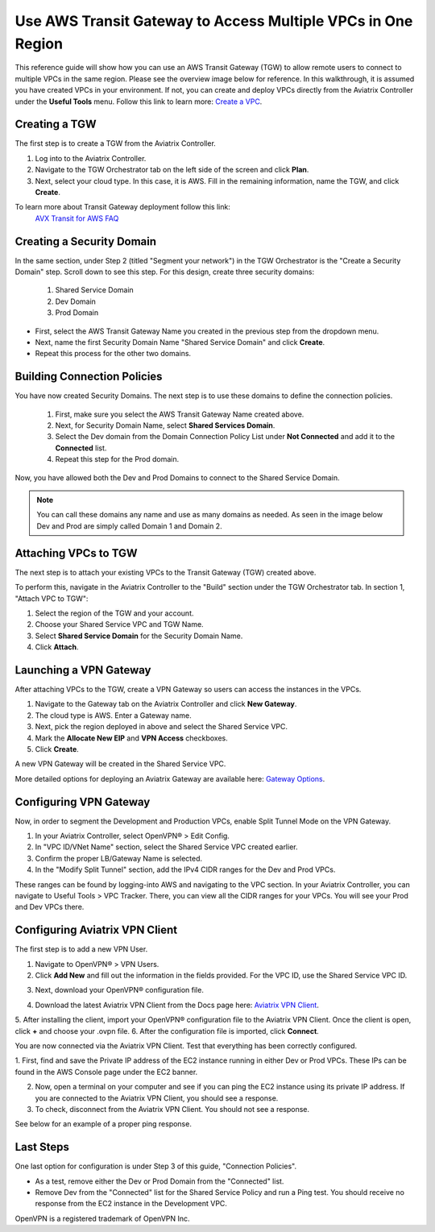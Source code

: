.. meta::
  :description: Use AWS Transit Gateway to Access Multiple VPCs in One Region
  :keywords: AWS, Transit Gateway, Multiple VPCs, VPCs, OpenVPN, VPN


Use AWS Transit Gateway to Access Multiple VPCs in One Region
==============================================================

This reference guide will show how you can use an AWS Transit Gateway (TGW) to allow remote users to connect 
to multiple VPCs in the same region. Please see the overview image below for reference. In this walkthrough, 
it is assumed you have created VPCs in your environment. If not, you can create and deploy VPCs directly from the 
Aviatrix Controller under the **Useful Tools** menu. Follow this link to learn more: `Create a VPC <https://docs.aviatrix.com/HowTos/create_vpc.html>`_.

|vpn_with_tgw_one_region|

Creating a TGW
-----------------------

The first step is to create a TGW from the Aviatrix Controller. 

1. Log into to the Aviatrix Controller. 
2. Navigate to the TGW Orchestrator tab on the left side of the screen and click **Plan**.
3. Next, select your cloud type. In this case, it is AWS. Fill in the remaining information, name the TGW, and click **Create**.

|createTGW|

To learn more about Transit Gateway deployment follow this link:
 `AVX Transit for AWS FAQ <https://docs.aviatrix.com/HowTos/tgw_faq.html#next-gen-transit-for-aws-faq>`_

Creating a Security Domain
----------------------------------

In the same section, under Step 2 (titled "Segment your network") in the TGW Orchestrator is the "Create a Security Domain" step. 
Scroll down to see this step. For this design, create three security domains:

    1. Shared Service Domain
    2. Dev Domain
    3. Prod Domain 

* First, select the AWS Transit Gateway Name you created in the previous step from the dropdown menu.
* Next, name the first Security Domain Name "Shared Service Domain" and click **Create**. 
* Repeat this process for the other two domains.

|security_domain|

Building Connection Policies
--------------------------------------

You have now created Security Domains. The next step is to use these domains to define the connection policies.

    1. First, make sure you select the AWS Transit Gateway Name created above. 
    2. Next, for Security Domain Name, select **Shared Services Domain**. 
    3. Select the Dev domain from the Domain Connection Policy List under **Not Connected** and add it to the **Connected** list.
    4. Repeat this step for the Prod domain.

Now, you have allowed both the Dev and Prod Domains to connect to the Shared Service Domain.     

|security_domains|

.. note:: You can call these domains any name and use as many domains as needed. As seen in the image below Dev and Prod are simply called Domain 1 and Domain 2.

Attaching VPCs to TGW
-------------------------------

The next step is to attach your existing VPCs to the Transit Gateway (TGW) created above. 

To perform this, navigate in the Aviatrix Controller to the "Build" section under the TGW Orchestrator tab.
In section 1, "Attach VPC to TGW":

1. Select the region of the TGW and your account.
2. Choose your Shared Service VPC and TGW Name.
3. Select **Shared Service Domain** for the Security Domain Name.
4. Click **Attach**.

|VPC_to_TGW|

Launching a VPN Gateway
-----------------------------------

After attaching VPCs to the TGW, create a VPN Gateway so users can access the instances in the VPCs.

1. Navigate to the Gateway tab on the Aviatrix Controller and click **New Gateway**. 
2. The cloud type is AWS. Enter a Gateway name.
3. Next, pick the region deployed in above and select the Shared Service VPC. 
4. Mark the **Allocate New EIP** and **VPN Access** checkboxes.
5. Click **Create**.

A new VPN Gateway will be created in the Shared Service VPC.     

More detailed options for deploying an Aviatrix Gateway are available here: `Gateway Options <https://docs.aviatrix.com/HowTos/gateway.html>`_. 

|VPN_gateway|


Configuring VPN Gateway
------------------------------------

Now, in order to segment the Development and Production VPCs, enable Split Tunnel Mode on the VPN Gateway. 

1. In your Aviatrix Controller, select OpenVPN® > Edit Config. 
2. In "VPC ID/VNet Name" section, select the Shared Service VPC created earlier.
3. Confirm the proper LB/Gateway Name is selected.
4. In the "Modify Split Tunnel" section, add the IPv4 CIDR ranges for the Dev and Prod VPCs.

|split_tunnel_CIDR|

These ranges can be found by logging-into AWS and navigating to the VPC section. In your Aviatrix Controller, you can navigate to Useful Tools > VPC Tracker. There, you can view all the CIDR ranges for your VPCs. 
You will see your Prod and Dev VPCs there. 

|VPC_tracker|


Configuring Aviatrix VPN Client
------------------------------------------

The first step is to add a new VPN User.

1. Navigate to OpenVPN® > VPN Users.
2. Click **Add New** and fill out the information in the fields provided. For the VPC ID, use the Shared Service VPC ID. 

|add_VPN_user|

3. Next, download your OpenVPN® configuration file.

|download_config|

4. Download the latest Aviatrix VPN Client from the Docs page here: `Aviatrix VPN Client <https://docs.aviatrix.com/Downloads/samlclient.html>`_.
5. After installing the client, import your OpenVPN® configuration file to the Aviatrix VPN Client. Once the client is open, 
click **+** and choose your .ovpn file. 
6. After the configuration file is imported, click **Connect**. 

|avtx_VPN_client_setup|

You are now connected via the Aviatrix VPN Client. Test that everything has been correctly configured. 

1. First, find and save the Private IP address of the EC2 instance running in either Dev or Prod VPCs. These IPs can be found 
in the AWS Console page under the EC2 banner. 

|EC2_private_IP|

2. Now, open a terminal on your computer and see if you can ping the EC2 instance using its private IP address. If you are connected to the Aviatrix VPN Client, you should see a response. 
3. To check, disconnect from the Aviatrix VPN Client. You should not see a response.  

See below for an example of a proper ping response. 

|ping_test|

Last Steps
---------------

One last option for configuration is under Step 3 of this guide, "Connection Policies". 

* As a test, remove either the Dev or Prod Domain from the "Connected" list. 
* Remove Dev from the "Connected" list for the Shared Service Policy and run a Ping test. You should receive no response from the EC2 instance in the Development VPC. 

OpenVPN is a registered trademark of OpenVPN Inc.

.. |vpn_with_tgw_one_region| image:: uservpn_TGW_media/userVPN_SD.png
   :scale: 30%
.. |createTGW| image:: uservpn_TGW_media/createTGW.png
   :width: 5.5in
   :height: 2.5in
.. |security_domain| image:: uservpn_TGW_media/security_domain.png
   :width: 5.5in
   :height: 2.5in
.. |security_domains| image:: uservpn_TGW_media/security_domains.png
   :width: 5.5in
   :height: 2.5in
.. |VPC_to_TGW| image:: uservpn_TGW_media/VPC_to_TGW.png
   :width: 5.5in
   :height: 2.5in
.. |VPN_gateway| image:: uservpn_TGW_media/VPN_gateway.png
   :width: 5.5in
   :height: 2.5in
.. |split_tunnel_CIDR| image:: uservpn_TGW_media/split_tunnel_CIDR.png
   :width: 5.5in
   :height: 2.5in
.. |VPC_tracker| image:: uservpn_TGW_media/VPC_tracker.png
   :width: 5.5in
   :height: 2.5in
.. |add_VPN_user| image:: uservpn_TGW_media/add_VPN_user.png
   :width: 5.5in
   :height: 2.0in   
.. |download_config| image:: uservpn_TGW_media/download_config.png
   :width: 5.5in
   :height: 2.0in 
.. |avtx_VPN_client_setup| image:: uservpn_TGW_media/avtx_VPN_client_setup.png
   :scale: 30%   
.. |EC2_private_IP| image:: uservpn_TGW_media/EC2_private_IP.png
   :scale: 30%  
.. |ping_test| image:: uservpn_TGW_media/ping_test.png
   :scale: 30%     

.. disqus::
